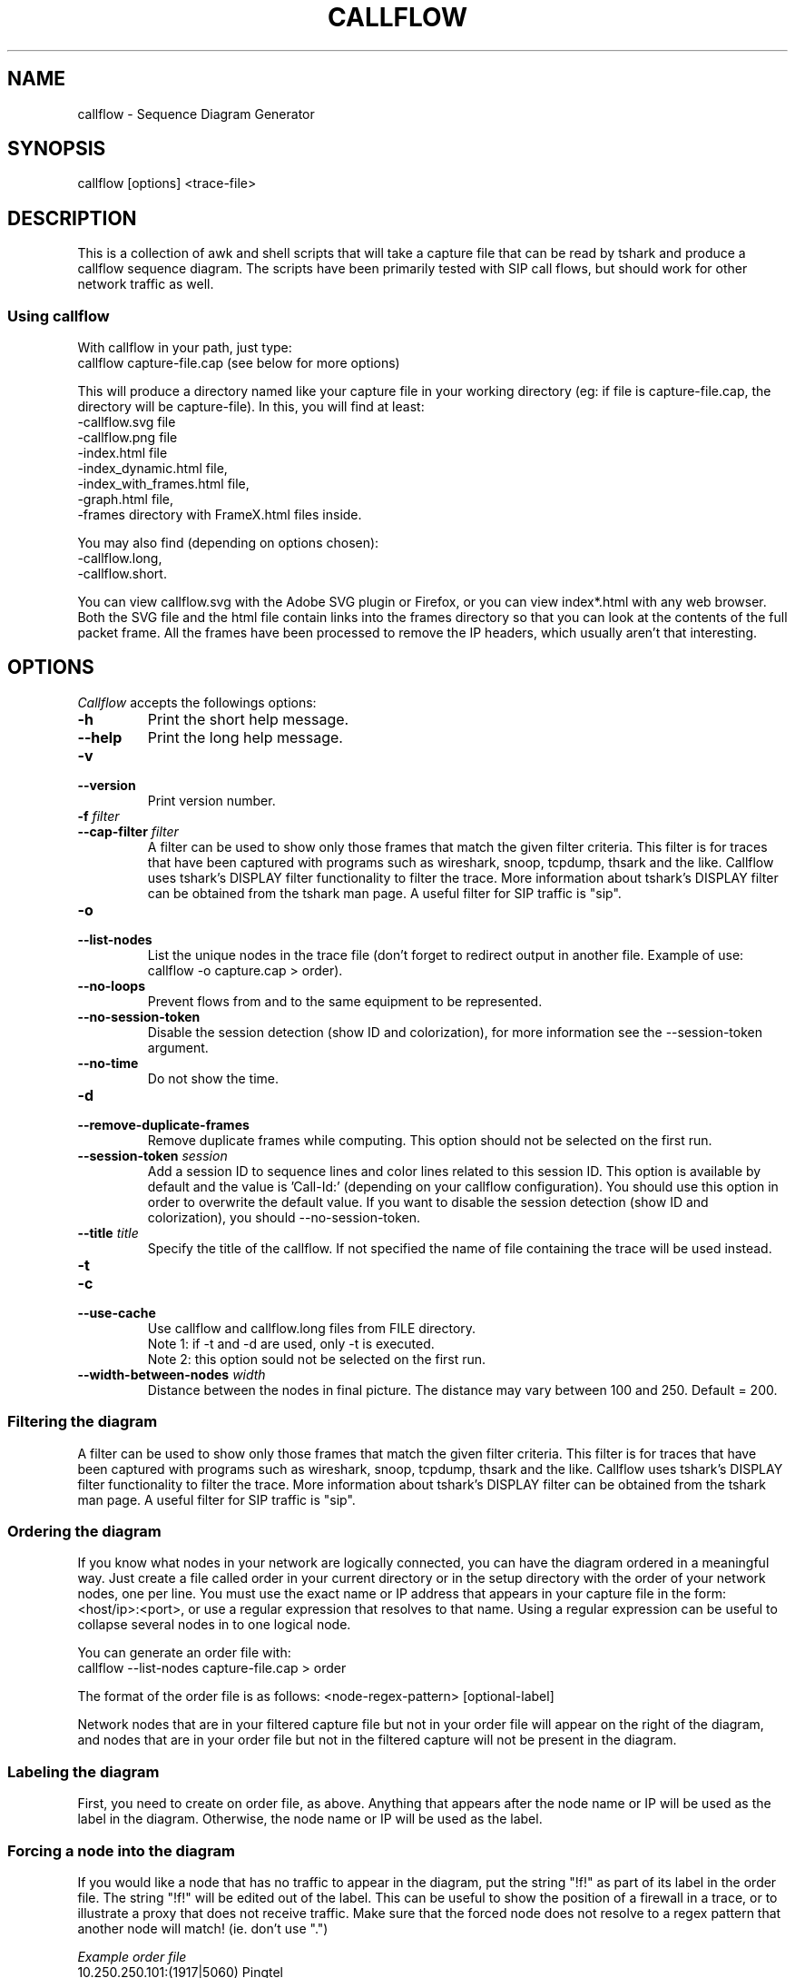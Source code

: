 .TH CALLFLOW 1 "2010/04/22" callflow "callflow - Sequence Diagram Generator"


.SH NAME
callflow - Sequence Diagram Generator

.SH SYNOPSIS
callflow [options] <trace-file>

.SH DESCRIPTION
This is a collection of awk and shell scripts that will take a capture file that can be read by tshark and produce a callflow sequence diagram.  The scripts have been primarily tested with SIP call flows, but should work for other network traffic as well.


.SS Using callflow
With callflow in your path, just type:
  callflow capture-file.cap
(see below for more options)

This will produce a directory named like your capture file in your working directory (eg: if file is capture-file.cap, the directory will be capture-file).
In this, you will find at least:
  -callflow.svg file
  -callflow.png file
  -index.html file
  -index_dynamic.html file,
  -index_with_frames.html file,
  -graph.html file,
  -frames directory with FrameX.html files inside.

You may also find (depending on options chosen):
  -callflow.long,
  -callflow.short.

You can view callflow.svg with the Adobe SVG plugin or Firefox, or you can view index*.html with any web browser.  Both the SVG file and the html file contain links into the frames directory so that you can look at the contents of the full packet frame.  All the frames have been processed to remove the IP headers, which usually aren't that interesting.

.SH OPTIONS
.PP
.I Callflow
accepts the followings options:
.TP
.PD 0
.B -h
Print the short help message.

.TP
.PD 0
.B --help
Print the long help message.

.TP
.PD 0
.B -v
.TP
.PD
.B --version
Print version number.

.TP
.PD 0
.BI -f " filter"
.TP
.PD
.BI --cap-filter " filter"
A filter can be used to show only those frames that match the given filter criteria.  This filter is for traces that have been captured with programs such as wireshark, snoop, tcpdump, thsark and the like.  Callflow uses tshark's DISPLAY filter functionality to filter the trace.  More information about tshark's DISPLAY filter can be obtained from the tshark man page. A useful filter for SIP traffic is "sip".

.TP
.PD 0
.B -o
.TP
.PD
.B --list-nodes
List the unique nodes in the trace file (don't forget to redirect output in another file. Example of use: callflow -o capture.cap > order).

.TP
.PD 0
.B --no-loops
Prevent flows from and to the same equipment to be represented.

.TP
.PD
.B --no-session-token
Disable the session detection (show ID and colorization), for more information
see the --session-token argument.

.TP
.PD 0
.B --no-time
Do not show the time.

.TP
.PD 0
.B -d
.TP
.PD
.B --remove-duplicate-frames
Remove duplicate frames while computing. This option should not be selected on the first run.

.TP
.PD 0
.BI --session-token " session"
Add a session ID to sequence lines and color lines related to this session ID. This option is available by default and the value is  'Call-Id:' (depending on your callflow configuration). You should use this option in order to overwrite the default value. If you want to disable the session detection (show ID and colorization), you should --no-session-token.

.TP
.PD 0
.BI --title " title"
Specify the title of the callflow.  If not specified the name of file containing the trace will be used instead.

.TP
.PD 0
.B -t
.TP
.PD 0
.B -c
.TP
.PD
.B --use-cache
Use callflow and callflow.long files from FILE directory.
.sp 0
Note 1: if -t and -d are used, only -t is executed.
.sp 0
Note 2: this option sould not be selected on the first run.

.TP
.PD 0
.BI --width-between-nodes " width"
Distance between the nodes in final picture.  The distance may vary between 100 and 250.  Default = 200.


.SS Filtering the diagram
A filter can be used to show only those frames that match the given filter criteria.  This filter is for traces that have been captured with programs such as wireshark, snoop, tcpdump, thsark and the like.  Callflow uses tshark's DISPLAY filter functionality to filter the trace.  More information about tshark's DISPLAY filter can be obtained from the tshark man page. A useful filter for SIP traffic is "sip".


.SS Ordering the diagram
If you know what nodes in your network are logically connected, you can have the diagram ordered in a meaningful way.  Just create a file called order in your current directory or in the setup directory with the order of your network nodes, one per line.  You must use the exact name or IP address that appears in your capture file in the form: <host/ip>:<port>, or use a regular expression that resolves to that name. Using a regular expression can be useful to collapse several nodes in to one logical node.

You can generate an order file with:
  callflow --list-nodes capture-file.cap > order

The format of the order file is as follows:
<node-regex-pattern> [optional-label]

Network nodes that are in your filtered capture file but not in your order file will appear on the right of the diagram, and nodes that are in your order file but not in the filtered capture will not be present in the diagram.


.SS Labeling the diagram
First, you need to create on order file, as above.  Anything that appears after the node name or IP will be used as the label in the diagram.  Otherwise, the node name or IP will be used as the label.


.SS Forcing a node into the diagram
If you would like a node that has no traffic to appear in the diagram, put the string "!f!" as part of its label in the order file. 
The string "!f!" will be edited out of the label.  This can be useful to show the position of a firewall in a trace, or to illustrate a proxy that does not receive traffic.
Make sure that the forced node does not resolve to a regex pattern that another node will match! (ie. don't use ".")

.I Example order file
 10.250.250.101:(1917|5060) Pingtel
 10.250.250.201:5060 VOCAL-UAMS
 10.250.250.201:5070 VOCAL-RS
 10.250.250.201:5065 VOCAL-GWMS
 firewall !f!Firewall
 10.250.250.104:5060 PSTN-GW


.SS Titling the diagram
You can title the diagram by using the --title option. If no --title option is provided, a default title based on the filename will be used.

.SS Removing Duplicate Frames
You can remove duplicate frames from the short text-file with:
callflow --remove-duplicate-frames foo

Duplicates are determined by examining each line in foo, and comparing frames/Frame<#>.html with all previously seen frames.

.SS Adding "Session ID" to Sequence Lines
By default, callflow colors every frame based on a specific pattern: 'Call-Id:'. This pattern is a header followed by an identifier that indicates which "SIP dialog" this packet belongs to. Callflow can use the same color for all flows that have the same identifier.

You can change the pattern by using the --session-token option:
callflow --session-token capture-file.cap;


.SH TWEAKING TSHARK PREFERENCE
You can change the level of detail provided in the "Internet Protocol", "User Datagram Protocol", and "Transmission Control Protocol" sections of the detailed frames/Frame*.html pages by tweaking the following entries in your ~/.wireshark/preferences:

ip.ip_summary_in_tree
tcp.tcp_summary_in_tree
udp.udp_summary_in_tree

If any of these items are set to TRUE, then only the summary line will appear in frames/Frame*.html. Otherwise, the gory details will be displayed.


.SH CREATING DIAGRAM MANUALLY
You can manually create a diagram by creating two text files, foo.short and foo.long.

When you run callflow, you can take the output files callflow.short and callflow.long as a starting point.

The first file (.short) contains the trace information, one transaction per line, in the following format:

 <time>|<trace-filename>|<frame #>|<src node>|<src port>|<direction-sessionID>|<dest node>|<dest port>|<protocol>|<summary>|<remark>

.I For example:

 16:07:56.616502||31|172.20.154.66|sip|{1}|172.20.154.92|dsmeter_iatc|SIP/SDP|Request: INVITE sip:68@openims.fr, with session description
 16:07:56.617453||32|172.20.154.92|dsmeter_iatc|{1}|172.20.154.66|sip|SIP|Status: 100 trying -- your call is important to us
 etc.

  / \\
 / ! \\ It is important that there is *no blank lines* in the short text-file.
 -----



If this file is called foo.short, you can create another file called foo.long with longer descriptions of each transaction, in the following format:

 Frame #
 Descriptive information
 goes here

 Frame #
 Description of another frame


.I For example:

 Frame 1
 Via: SIP/2.0/UDP 192.168.1.112:5060
 From: "C7960 (x1201)" <sip:1201@192.168.1.42>;tag=aab70900293102348a-7008
 To: <sip:1020@192.168.1.42>

 Frame 2
 To: <sip:1020@192.168.1.42:5060>;tag=53d20696
 From: "C7960 (x1201)"<sip:1201@192.168.1.42:5060>;tag=aab70900293102348a-7008
 Call-ID: aab70900-2fe3102-3ae-2b27@192.168.1.112

 etc.


To process your text files, type the following:
  callflow -t capture-file.cap


.SH ADDING COMMENTS
You can add a comment to your diagram by adding a line that start with "# " to short text-file. If in the middle of the line there is a " ! " token, then the comment becomes a hyper-link with what precedes the " ! " is the text that is displayed, and what comes after is the link to be followed when a user clicks on the text.

.I For example:

 # Click here for original wireshark capture file ! mycapture.cap
 # This is a comment
 1 Alice 1000 -> Bob 2000 Alice sends Bob an Invite
 2 Bob 2000 -> Alice 1000 Bob sends Alice a 200
 etc.

  / \\
 / ! \\ It is important that there be *no blank lines* in the short text-file.
 -----


.SH Example
.SS Create an order file:
 $ callflow --list-nodes mycapture.cap > order
 (edit order file as needed)

.SS Generate initial diagram:
 $ callflow mycapture.cap

.SS Remove retransmitted SIP packets:
We will now use "mycapture/callflow.short" and "mycapture/callflow.long" text files for further processing:
 $ callflow -d mycapture.cap

.SS Add "Session ID" to Sequence Lines:
 $ echo "Call-Id:" > session
 $ callflow -s mycapture.cap

.SS Add any desired comments to callflow, then regenerate diagram (repeat as needed):
 $ callflow -t mycapture.cap


.SH HOW IT WORKS
Well, this is kind of ugly:

    a.  check for order, session, title, filter files
    b.  run tshark twice to get short and long output files
    c.  use long2html.awk to convert long output file into frame*.html files
    d.  get all the unique nodes from the short output file
    e.  order them and make sure all nodes are present
    f.  create the first few lines of the main awk script using makevars.awk
    g.  run the main awk script (callflow.awk) on the short output file:
        I.     create SVG file header and html <map> header
        II.    create labels in SVG file
        III.   for each line, create an arrow in the SVG file and a
               <area> element for the image map
        IV.    write out the SVG and map file footers

    h.  generate callflow.png using inkscape
    i.  generate html index files
    i.  clean up all the /tmp files


.SH "FILES"
The system-wide configuration file \fI/etc/callflow.conf\fR, and the personal ones \fI$HOME/.callflow.conf\fR
and \fIcallflow.conf\fR are used by callflow.  If the system-wide configuration file exists, it is read first,
overriding the default settings.  If the personal configuration files exists, they are read next, overriding
any previous values.


.SH TO DO
It would be much nicer to take the tshark filtered output and build an intermediate XML representation of it.  Then use XSLT to transform it into the SVG file.  This way you could write up illustrative sequence diagrams more easily and make use of more tools that can manipulate XML.

Write port numbers at the ends of each arrow in an unobtrusive fashion.

Automatically find a "best order" for the nodes, possibly based on total arrow length minimization.

Specify output filenames and locations on the command line.


.SH "SEE ALSO"
Callflow project page at \fIhttp://callflow.sourceforge.net\fR


.SH AUTHORS
Man page created by Arnaud Morin <arnaud.morin@gmail.com>.

See AUTHORS file provided with this package to see all project contributors.
